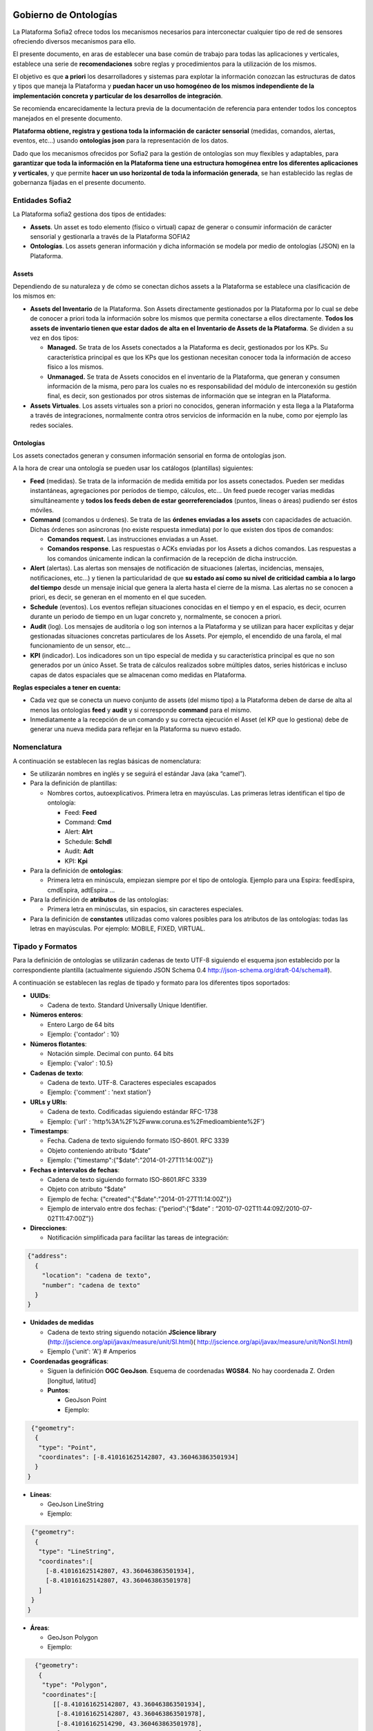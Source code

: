 .. figure::  ./../../images/logo_sofia2_grande.png
 :align:   center
 
Gobierno de Ontologías
======================

La Plataforma Sofia2 ofrece todos los mecanismos necesarios para interconectar cualquier tipo de red de sensores ofreciendo diversos mecanismos para ello.

El presente documento, en aras de establecer una base común de trabajo para todas las aplicaciones y verticales, establece una serie de **recomendaciones** sobre reglas y procedimientos para la utilización de los mismos.

El objetivo es que **a priori** los desarrolladores y sistemas para explotar la información conozcan las estructuras de datos y tipos que maneja la Plataforma y **puedan hacer un uso homogéneo de los mismos independiente de la implementación concreta y particular de los desarrollos de integración**.

Se recomienda encarecidamente la lectura previa de la documentación de referencia para entender todos los conceptos manejados en el presente documento.

**Plataforma obtiene, registra y gestiona toda la información de carácter sensorial** (medidas, comandos, alertas, eventos, etc…) usando **ontologías json** para la representación de los datos.

Dado que los mecanismos ofrecidos por Sofia2 para la gestión de ontologías son muy flexibles y adaptables, para **garantizar que toda la información en la Plataforma tiene una estructura homogénea entre los diferentes aplicaciones y verticales**, y que permite **hacer un uso horizontal de toda la información generada**, se han establecido las reglas de gobernanza fijadas en el presente documento.

Entidades Sofia2
----------------

La Plataforma sofia2 gestiona dos tipos de entidades:

-  **Assets**. Un asset es todo elemento (físico o virtual) capaz de generar o consumir información de carácter sensorial y gestionarla a través de la Plataforma SOFIA2

-  **Ontologías**. Los assets generan información y dicha información se modela por medio de ontologías (JSON) en la Plataforma.

Assets
^^^^^^

Dependiendo de su naturaleza y de cómo se conectan dichos assets a la Plataforma se establece una clasificación de los mismos en:

-  **Assets del Inventario** de la Plataforma. Son Assets directamente gestionados por la Plataforma por lo cual se debe de conocer a priori toda la información sobre los mismos que permita conectarse a ellos directamente. **Todos los assets de inventario tienen que estar dados de alta en el Inventario de Assets de la Plataforma**. Se dividen a su vez en dos tipos:

   -  **Managed.** Se trata de los Assets conectados a la Plataforma es decir, gestionados por los KPs. Su característica principal es que los KPs que los gestionan necesitan conocer toda la información de acceso físico a los mismos.

   -  **Unmanaged.** Se trata de Assets conocidos en el inventario de la Plataforma, que generan y consumen información de la misma, pero para los cuales no es responsabilidad del módulo de interconexión su gestión final, es decir, son gestionados por otros sistemas de información que se integran en la Plataforma.

-  **Assets Virtuales**. Los assets virtuales son a priori no conocidos, generan información y esta llega a la Plataforma a través de integraciones, normalmente contra otros servicios de información en la nube, como por ejemplo las redes sociales.

Ontologías
^^^^^^^^^^

Los assets conectados generan y consumen información sensorial en forma de ontologías json.

A la hora de crear una ontología se pueden usar los catálogos (plantillas) siguientes:

-  **Feed** (medidas). Se trata de la información de medida emitida por los assets conectados. Pueden ser medidas instantáneas, agregaciones por períodos de tiempo, cálculos, etc… Un feed puede recoger varias medidas simultáneamente y **todos los feeds deben de estar georreferenciados** (puntos, líneas o áreas) pudiendo ser éstos móviles.

-  **Command** (comandos u órdenes). Se trata de las **órdenes enviadas a los assets** con capacidades de actuación. Dichas órdenes son asíncronas (no existe respuesta inmediata) por lo que existen dos tipos de comandos:

   -  **Comandos request.** Las instrucciones enviadas a un Asset.

   -  **Comandos response**. Las respuestas o ACKs enviadas por los Assets a dichos comandos. Las respuestas a los comandos únicamente indican la confirmación de la recepción de dicha instrucción.

-  **Alert** (alertas). Las alertas son mensajes de notificación de situaciones (alertas, incidencias, mensajes, notificaciones, etc…) y tienen la particularidad de que **su estado así como su nivel de criticidad cambia a lo largo del tiempo** desde un mensaje inicial que genera la alerta hasta el cierre de la misma. Las alertas no se conocen a priori, es decir, se generan en el momento en el que suceden.

-  **Schedule** (eventos). Los eventos reflejan situaciones conocidas en el tiempo y en el espacio, es decir, ocurren durante un periodo de tiempo en un lugar concreto y, normalmente, se conocen a priori.

-  **Audit** (log). Los mensajes de auditoría o log son internos a la Plataforma y se utilizan para hacer explícitas y dejar gestionadas situaciones concretas particulares de los Assets. Por ejemplo, el encendido de una farola, el mal funcionamiento de un sensor, etc...

-  **KPI** (indicador). Los indicadores son un tipo especial de medida y su característica principal es que no son generados por un único Asset. Se trata de cálculos realizados sobre múltiples datos, series históricas e incluso capas de datos espaciales que se almacenan como medidas en Plataforma.

**Reglas especiales a tener en cuenta:**

-  Cada vez que se conecta un nuevo conjunto de assets (del mismo tipo) a la Plataforma deben de darse de alta al menos las ontologías **feed** y **audit** y si corresponde **command** para el mismo.

-  Inmediatamente a la recepción de un comando y su correcta ejecución el Asset (el KP que lo gestiona) debe de generar una nueva medida para reflejar en la Plataforma su nuevo estado.

Nomenclatura
------------

A continuación se establecen las reglas básicas de nomenclatura:

-  Se utilizarán nombres en inglés y se seguirá el estándar Java (aka “camel”).

-  Para la definición de plantillas:

   -  Nombres cortos, autoexplicativos. Primera letra en mayúsculas. Las primeras letras identifican el tipo de ontología:

      -  Feed: **Feed**

      -  Command: **Cmd**

      -  Alert: **Alrt**

      -  Schedule: **Schdl**

      -  Audit: **Adt**

      -  KPI: **Kpi**

-  Para la definición de **ontologías**:

   -  Primera letra en minúscula, empiezan siempre por el tipo de ontología. Ejemplo para una Espira: feedEspira, cmdEspira, adtEspira …

-  Para la definición de **atributos** de las ontologías:

   -  Primera letra en minúsculas, sin espacios, sin caracteres especiales.

-  Para la definición de **constantes** utilizadas como valores posibles para los atributos de las ontologías: todas las letras en mayúsculas. Por ejemplo: MOBILE, FIXED, VIRTUAL.

Tipado y Formatos
-----------------

Para la definición de ontologías se utilizarán cadenas de texto UTF-8 siguiendo el esquema json establecido por la correspondiente plantilla (actualmente siguiendo JSON Schema 0.4 `http://json-schema.org/draft-04/schema# <http://json-schema.org/draft-04/schema>`_).

A continuación se establecen las reglas de tipado y formato para los diferentes tipos soportados:

-  **UUIDs**:

   -  Cadena de texto. Standard Universally Unique Identifier.


-  **Números enteros**:

   -  Entero Largo de 64 bits

   -  Ejemplo: {'contador' : 10}
   

-  **Números flotantes**:

   -  Notación simple. Decimal con punto. 64 bits

   -  Ejemplo: {'valor' : 10.5}


-  **Cadenas de texto**:

   -  Cadena de texto. UTF-8. Caracteres especiales escapados

   -  Ejemplo: {'comment' : 'next station'}

-  **URLs y URIs**:

   -  Cadena de texto. Codificadas siguiendo estándar RFC-1738

   -  Ejemplo: {'url' : 'http%3A%2F%2Fwww.coruna.es%2Fmedioambiente%2F'}

-  **Timestamps**:

   -  Fecha. Cadena de texto siguiendo formato ISO-8601. RFC 3339

   -  Objeto conteniendo atributo “$date”

   -  Ejemplo: {"timestamp":{"$date":"2014-01-27T11:14:00Z"}}

-  **Fechas e intervalos de fechas**:

   -  Cadena de texto siguiendo formato ISO-8601.RFC 3339

   -  Objeto con atributo "$date"

   -  Ejemplo de fecha: {"created":{"$date":"2014-01-27T11:14:00Z"}}

   -  Ejemplo de intervalo entre dos fechas: {“period”:{“$date” : “2010-07-02T11:44:09Z/2010-07-02T11:47:00Z”}}

-  **Direcciones**:

   -  Notificación simplificada para facilitar las tareas de integración:
 
.. code-block:: json

   {"address": 
     {
       "location": "cadena de texto",
       "number": "cadena de texto"
     }
   }

-  **Unidades de medidas**

   -  Cadena de texto string siguendo notación **JScience library** (http://jscience.org/api/javax/measure/unit/SI.html)( http://jscience.org/api/javax/measure/unit/NonSI.html)

   -  Ejemplo {'unit': 'A'} # Amperios

-  **Coordenadas geográficas**:

   -  Siguen la definición **OGC GeoJson**. Esquema de coordenadas **WGS84**. No hay coordenada Z. Orden [longitud, latitud]

   -  **Puntos**:

      -  GeoJson Point

      -  Ejemplo:
      
.. code-block:: json

   {"geometry": 
    {
     "type": "Point",
     "coordinates": [-8.410161625142807, 43.360463863501934]
    }
  }

-  **Líneas**:

   -  GeoJson LineString

   -  Ejemplo:
   
.. code-block:: json

  {"geometry": 
   {
    "type": "LineString",
    "coordinates":[
      [-8.410161625142807, 43.360463863501934],
      [-8.410161625142807, 43.360463863501978]
    ]
  }
 }

-  **Áreas**:

   -  GeoJson Polygon

   -  Ejemplo:

.. code-block:: json

   {"geometry": 
    {
     "type": "Polygon",
     "coordinates":[
        [[-8.410161625142807, 43.360463863501934],
         [-8.410161625142807, 43.360463863501978],
         [-8.41016162514290, 43.360463863501978],
         [-8.410161625142807, 43.360463863501934]
        ]  
     ]
   }
 }

**[NOTA]:** Para cerrar el polígono el primer y el último valor de cada anillo deben de ser idénticos.

**[NOTA]:** Un polígono puede tener 2 anillos (el exterior y el interior).

Plantillas Predefinidas
-----------------------

Feeds (Medidas)
^^^^^^^^^^^^^^^

Para la definición de la plantilla de medidas se utiliza una simplificación del estándar de datos AMON (`**http://amee.github.io/AMON/** <http://amee.github.io/AMON/>`__ ):

.. code-block:: json

 {"Feed":
  {
   "asset":
   {
    "assetId" : string, (required)
     "assetType": string, (required)
     "assetSource": string, (required)
     "assetName": string (optional)
   },

  "type": string, (required) [FIXED, MOBILE, VIRTUAL]
  "timestamp": (required)
  {
   "$date": "RFC 3339 DATETIME"
  },
  "attribs": (optional)
  [
   { "name": "value" }
  ],
  "geometry": geojson [Point, LineString, Polygon], (optional)
  "measures": (required)
  {
   "timestamp" : (required)
    {
     "$date": "RFC 3339 DATETIME"
    },
   "type" : string, (required) [INSTANT, CUMULATIVE, PULSE]
   "period" : number, (optional)
   "periodUnit": string, (optional) [m, s, h, d]
   "values" : (required)
     [
      {
       "name": string, (optional)
       "desc": string, (optional)
       "unit": string, (required)
       "measure": string, (required)
       "method": string,(required)
       "modifications": (optional)
       [ 
        {
         "oldMeasure": string, (required)
         "changeTimestamp": (required)
         {
           "$date": "RFC 3339 DATETIME"
         }
         "changeDesc": string, (optional)
        }
      ]
     }
    ]
   }
  }
 }

El objeto **asset** hace referencia al activo que emite la medida:

-  **assetId**: identificador del activo en el sistema de referencia que lo gestiona (establecido en el campo assetSource).

-  **assetType**: tipo de asset (farola, sensor de humedad, etc…)

-  **assetSource**: sistema de información que gestiona el activo.

-  **assetName**: atributo opcional para asociar un nombre al activo si se considera necesario.

El tipo de sensor (**type**) hace referencia a su naturaleza, los tipos validos son:

-  **FIXED**. Sensores a priori conocidos (gestionados por un inventario conocido) posicionados geograficamente en una posición fija conocida.

-  **MOBILE**. Sensores a priori conocidos que se mueven y su posición se actualiza en cada medida.

-  **VIRTUAL**. Sensores a priori no conocidos (por ejemplo redes sociales).

El **timestamp** referencia la **fecha y hora de captura del feed**.

    **NOTA1**: no confundir con el timestamp que se genera automáticamente al enviar la ontología al módulo de interconexión

    **NOTA2**: no confundir con el timestamp de las medidas que referencia el momento de recogida de las mismas).

El objeto de **atributos** (attribs) tiene por objeto recoger una lista arbitraria de atributos modelados en forma clave:valor. Su utilidad puede ir desde recoger claves secundarias hasta almacenar cualquier atributo adicional necesario.

El objeto **geometry** recoge la posicion (punto, linea o poligono) a la que referencia el feed. **En todo caso, siempre que la posicion del feed sea conocida debe de figurar en el feed** independientmente de que la misma se encuentre dada de alta en el inventario. En caso de no conocerse la posición el atributo no debe de figurar en el feed.

El objeto **measures** hace referencia a las características comunes de referencia de todas las medidas capturadas y lista todas las medidas realizadas:

-  **timestamp**: fecha de referencia de realización de las medidas

-  **type**: tipo de medida realizada: medidad instantánea, acumulado, pulso

-  **period**: si procede, período de tiempo utilizado para el cálculo de las medidas.

-  **periodUnit**: unidad de tiempo (‘s’, ’m’, ‘h’, ‘d’) utilizada para definir el período de tiempo.

-  **values**: lista de medidas realizadas

   -  **name**: si procede, nombre representativo de la medida

   -  **desc**: si procede, descripción de la medida realizada

   -  **unit**: unidad de medida

   -  **measure**: valor de la medida en su versión más actualizada. Es decir, el atributo measure contendrá siempre la medida válida. En caso de realizarse modificaciones de la medida los valores históricos serán almacenados en la lista del atributo modifications.

   -  **method**: método utilizado para obtener la medida (media, min, max, etc…)

   -  **modifications**: lista de modificaciones realizadas sobre la medida originalmente capturada

Commands (Comandos)
^^^^^^^^^^^^^^^^^^^

Para la definición de los comandos se utiliza:

.. code-block:: json

   {"Command":

    {
      "commandId": string, (required)
      "asset":
       {
        "assetId" : string, (required)
        "assetType": string, (required)
        "assetSource": string, (required)
        "assetName": string (optional)
       },
      "timestamp": (required)
       {
         "$date": "ISO 3339 DATETIME"
       },
      "desc": string, (optional),
      "type": string, (required) [REQUEST, RESPONSE],
      "command":
       {
         "type": string, (required) [SWITCH, DIM, SET, EXECUTE, SEND]
         "value1": string, (optional)
         "value2": string, (optional)
         "value3": string, (optional)
         "msg": string (optional)
       }
     "rule":
      {
        "type": string, (required) [ASAP, DATE]
        "date": (optional)
        {
          "$date": "ISO 3339 DATETIME"
        }
      }
    }
  }

Alertas
^^^^^^^

Para la definición de las alertas se utiliza una simplificación del estándar **CAP 1.2 (http://docs.oasis-open.org/emergency/cap/v1.2/CAP-v1.2-os.html )**

.. code-block:: json

   {"Alert":
    {
     "id" : {
     "alertId": string, (required)
     "alertSource": string (required)
    },
    "timestamp":
     {
      "$date": "ISO 3339", (required)
     },
    "asset":
     {
       "assetId" : string, (required)
       "assetType": string, (required)
       "assetSource": string, (required)
       "assetName": string (optional)
     },
   "alert":
    {
      "sourceAlertId": identifier,
      "subject": string required,
      "description": string optional,
      "source": string required,
      "type": [ALARM, WARNING, MESSAGE, NOTIFICATION, INFO],
      "status": [OPEN, CLOSED, UNKNOWN],
      "affectedLocations": (optional)
      [
       {
         "desc": string, (optional)
         "geometry": geojson,(optional) [Point, Line, Polygon],
         "locationUri": string, (optional)
       }
     ]
   }
  "info":
   {
     "action": [CREATE, CLOSE, UPDATE, ACK,FOLLOW, SCALATION, REMINDER, CANCEL],
     "sender": string, (required)
     "contact": string, (optional)
     "description": string, (optional)
     "parameters": string, (optional)
     "urgency": [EXPECTED, FUTURE, INMEDIATE, PAST, UNKNOWN],
     "severity": [EXTREME, MINOR, MODERATE, SEVERE, UNKNOWN],
     "certainty": [LIKELY, OBSERVED, POSSIBLE, UNLIKELY, UNKNOWN],
     "resources": optional
      [
       {
        "name": string, (required)
        "description": string, (optional)
        "uri": string, (required)
        "mimeType": string (optional)
       }
      ]
   }
 }
}

Eventos
^^^^^^^

La definición de eventos sigue el siguiente esquema.

.. code-block:: json

   {"Event":
    {
     "id":
      {
        "eventId": string, (required)
        "eventSource": string (required)
      },
     "timestamp":
      {
        "$date": "ISO 3339", (required)
      },
     "asset":
      {
        "assetId" : string, (required)
        "assetType": string, (required)
        "assetSource": string, (required)
        "assetName": string (optional)
      },
     "eventInfo":
      {
        "subject": string, (required)
        "description": string, (optional)
        "type": string,[INFO, PROGRAM, EVENT]
        "affectedLocations": (optional)
         [
          {
            "desc": string, (required)
            "geometry": geojson optional [Point, Line, Polygon],
            "locationURI": string optional
          }
         ],
       "resources": (optional)
        [
         {
            "name": string, (required)
            "description": string, (optional)
            "uri": string, (required)
            "mimeType": string (optional)
         }
       ]
      }
     "eventRule":
      {
        "type": [SINGLE, PERIOD, RULE],
         "period": (required)
         {
           $date: "RFC 3339 INTERVAL"
         },
        "repeatEach": entero, (opcional)
        "repeatUnit": string (opcional) [s, m, h, d, w, m]
      }
  }
 } 

Audit
^^^^^

La definición de mensajes de auditoria sigue el siguiente esquema.

.. code-block:: json

  {"Adt":
   {
    "id" : {
    "auditId": string, (required)
    "auditSource": string (required)
   },
   "timestamp": (required)
   {
     "$date": "ISO 3339 DATETIME"
   },
   "asset":
    {
     "assetId" : string, (required)
     "assetType": string, (required)
     "assetProvider": string, (required)
     "assetName": string (optional)
    },
   "message": 
    {
     "source": string required,
     "sender": string optional,
     "subject": string required,
     "body": string optional,
     "level": [INFO, WARNING, ERROR, DEBUG]
    }
  }
 }



